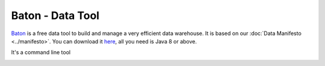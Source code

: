 .. _data_tool:

Baton - Data Tool
=================

`Baton <https://dataintoresults.com/data-tool.html>`_ is a free data tool  to build and manage a very efficient data warehouse. It is based on our :doc:`Data Manifesto <../manifesto>`. You can download it `here <https://dataintoresults.com/data-tool.html>`_, all you need is Java 8 or above.

It's a command line tool 


.. image:: ../images/baton-help.png
   :align: center
